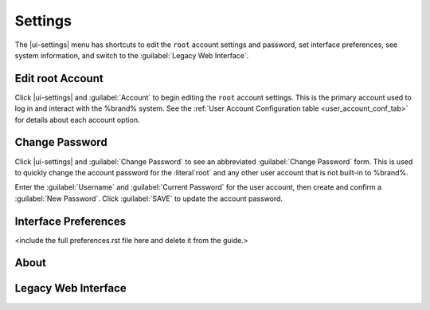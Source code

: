 .. index:: Settings
.. _Settings:

Settings
========

The |ui-settings| menu has shortcuts to edit the :literal:`root` account
settings and password, set interface preferences, see system information,
and switch to the :guilabel:`Legacy Web Interface`.


.. _Edit root Account:

Edit root Account
-----------------

Click |ui-settings| and :guilabel:`Account` to begin editing the
:literal:`root` account settings. This is the primary account used to
log in and interact with the %brand% system. See the
:ref:`User Account Configuration table <user_account_conf_tab>` for
details about each account option.


.. _Change Password:

Change Password
---------------

Click |ui-settings| and :guilabel:`Change Password` to see an
abbreviated :guilabel:`Change Password` form. This is used to quickly
change the account password for the :literal`root` and any other user
account that is not built-in to %brand%.

Enter the :guilabel:`Username` and :guilabel:`Current Password`
for the user account, then create and confirm a :guilabel:`New Password`.
Click :guilabel:`SAVE` to update the account password.


.. _Interface Preferences:

Interface Preferences
---------------------

<include the full preferences.rst file here and delete it from the guide.>


.. _About:

About
-----

.. _Legacy Web Interface:

Legacy Web Interface
--------------------

